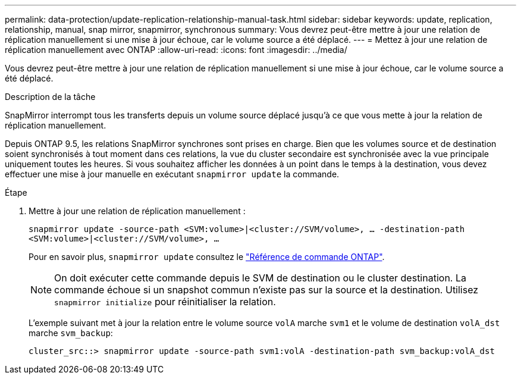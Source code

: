 ---
permalink: data-protection/update-replication-relationship-manual-task.html 
sidebar: sidebar 
keywords: update, replication, relationship, manual, snap mirror, snapmirror, synchronous 
summary: Vous devrez peut-être mettre à jour une relation de réplication manuellement si une mise à jour échoue, car le volume source a été déplacé. 
---
= Mettez à jour une relation de réplication manuellement avec ONTAP
:allow-uri-read: 
:icons: font
:imagesdir: ../media/


[role="lead"]
Vous devrez peut-être mettre à jour une relation de réplication manuellement si une mise à jour échoue, car le volume source a été déplacé.

.Description de la tâche
SnapMirror interrompt tous les transferts depuis un volume source déplacé jusqu'à ce que vous mette à jour la relation de réplication manuellement.

Depuis ONTAP 9.5, les relations SnapMirror synchrones sont prises en charge. Bien que les volumes source et de destination soient synchronisés à tout moment dans ces relations, la vue du cluster secondaire est synchronisée avec la vue principale uniquement toutes les heures. Si vous souhaitez afficher les données à un point dans le temps à la destination, vous devez effectuer une mise à jour manuelle en exécutant `snapmirror update` la commande.

.Étape
. Mettre à jour une relation de réplication manuellement :
+
`snapmirror update -source-path <SVM:volume>|<cluster://SVM/volume>, ... -destination-path <SVM:volume>|<cluster://SVM/volume>, ...`

+
Pour en savoir plus, `snapmirror update` consultez le link:https://docs.netapp.com/us-en/ontap-cli/snapmirror-update.html["Référence de commande ONTAP"^].

+
[NOTE]
====
On doit exécuter cette commande depuis le SVM de destination ou le cluster destination. La commande échoue si un snapshot commun n'existe pas sur la source et la destination. Utilisez `snapmirror initialize` pour réinitialiser la relation.

====
+
L'exemple suivant met à jour la relation entre le volume source `volA` marche `svm1` et le volume de destination `volA_dst` marche `svm_backup`:

+
[listing]
----
cluster_src::> snapmirror update -source-path svm1:volA -destination-path svm_backup:volA_dst
----

